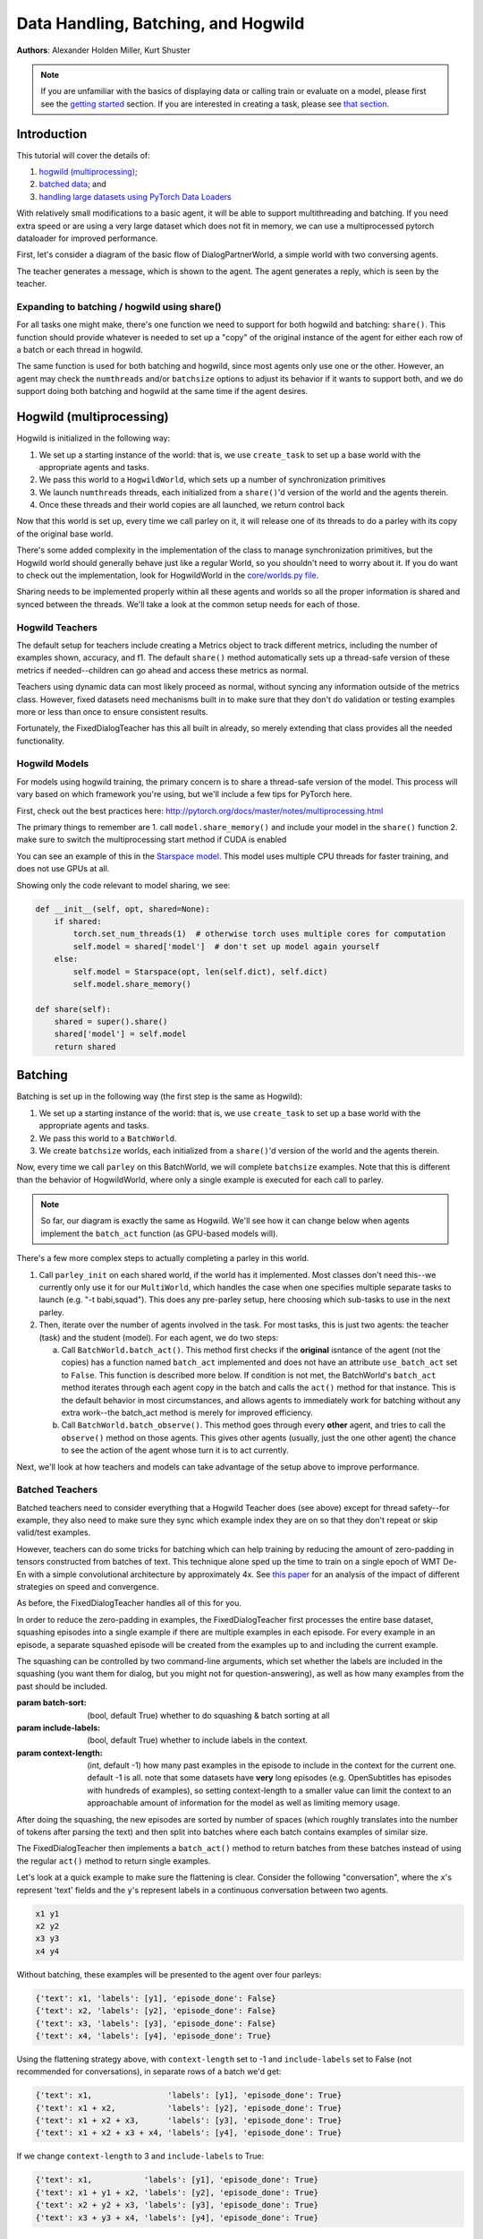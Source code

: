 ..
  Copyright (c) 2017-present, Facebook, Inc.
  All rights reserved.
  This source code is licensed under the BSD-style license found in the
  LICENSE file in the root directory of this source tree. An additional grant
  of patent rights can be found in the PATENTS file in the same directory.

Data Handling, Batching, and Hogwild
====================================
**Authors**: Alexander Holden Miller, Kurt Shuster


.. note::
    If you are unfamiliar with the basics of displaying data or
    calling train or evaluate on a model, please first see
    the `getting started <tutorial_basic.html>`_ section.
    If you are interested in creating a task, please see
    `that section <tutorial_task.html>`_.

Introduction
^^^^^^^^^^^^

This tutorial will cover the details of:

1) `hogwild (multiprocessing) <#id1>`_;

2) `batched data <#batching>`_; and

3) `handling large datasets using PyTorch Data Loaders <#multiprocessed-pytorch-dataloader>`_

With relatively small modifications to a basic agent, it will be able to support
multithreading and batching. If you need extra speed or are using a very large
dataset which does not fit in memory, we can use a multiprocessed pytorch
dataloader for improved performance.

First, let's consider a diagram of the basic flow of DialogPartnerWorld,
a simple world with two conversing agents.

.. image:: _static/img/world_basic.png

The teacher generates a message, which is shown to the agent.
The agent generates a reply, which is seen by the teacher.


Expanding to batching / hogwild using share()
~~~~~~~~~~~~~~~~~~~~~~~~~~~~~~~~~~~~~~~~~~~~~

For all tasks one might make,
there's one function we need to support for both hogwild and batching: ``share()``.
This function should provide whatever is needed to set up a "copy" of the original
instance of the agent for either each row of a batch or each thread in hogwild.

The same function is used for both batching and hogwild, since most agents only
use one or the other. However, an agent may check the ``numthreads`` and/or
``batchsize`` options to adjust its behavior if it wants to support both, and
we do support doing both batching and hogwild at the same time if the agent
desires.

.. image:: _static/img/world_share.png


Hogwild (multiprocessing)
^^^^^^^^^^^^^^^^^^^^^^^^^
Hogwild is initialized in the following way:

1. We set up a starting instance of the world: that is, we use ``create_task``
   to set up a base world with the appropriate agents and tasks.
2. We pass this world to a ``HogwildWorld``, which sets up a number of
   synchronization primitives
3. We launch ``numthreads`` threads, each initialized from a ``share()``'d
   version of the world and the agents therein.
4. Once these threads and their world copies are all launched, we return control back

.. image:: _static/img/world_hogwild.png

Now that this world is set up, every time we call parley on it, it will release
one of its threads to do a parley with its copy of the original base world.

There's some added complexity in the implementation of the class to manage
synchronization primitives, but the Hogwild world should generally behave just
like a regular World, so you shouldn't need to worry about it. If you do want
to check out the implementation, look for HogwildWorld in the `core/worlds.py file
<https://github.com/facebookresearch/ParlAI/blob/master/parlai/core/worlds.py>`_.

Sharing needs to be implemented properly within all these agents and worlds so
all the proper information is shared and synced between the threads. We'll take
a look at the common setup needs for each of those.


Hogwild Teachers
~~~~~~~~~~~~~~~~
The default setup for teachers include creating a Metrics object to track
different metrics, including the number of examples shown, accuracy, and f1.
The default ``share()`` method automatically sets up a thread-safe version of
these metrics if needed--children can go ahead and access these metrics as normal.

Teachers using dynamic data can most likely proceed as normal, without syncing
any information outside of the metrics class. However, fixed datasets need
mechanisms built in to make sure that they don't do validation or testing
examples more or less than once to ensure consistent results.

Fortunately, the FixedDialogTeacher has this all built in already,
so merely extending that class provides all the needed functionality.


Hogwild Models
~~~~~~~~~~~~~~
For models using hogwild training, the primary concern is to share a thread-safe
version of the model. This process will vary based on which framework you're
using, but we'll include a few tips for PyTorch here.

First, check out the best practices here:
http://pytorch.org/docs/master/notes/multiprocessing.html

The primary things to remember are
1. call ``model.share_memory()`` and include your model in the ``share()`` function
2. make sure to switch the multiprocessing start method if CUDA is enabled

You can see an example of this in the `Starspace model
<https://github.com/facebookresearch/ParlAI/blob/master/parlai/agents/starspace/starspace.py>`_.
This model uses multiple CPU threads for faster training, and does not use GPUs at all.

Showing only the code relevant to model sharing, we see:

.. code-block:: python

    def __init__(self, opt, shared=None):
        if shared:
            torch.set_num_threads(1)  # otherwise torch uses multiple cores for computation
            self.model = shared['model']  # don't set up model again yourself
        else:
            self.model = Starspace(opt, len(self.dict), self.dict)
            self.model.share_memory()

    def share(self):
        shared = super().share()
        shared['model'] = self.model
        return shared


Batching
^^^^^^^^
Batching is set up in the following way (the first step is the same as Hogwild):

1. We set up a starting instance of the world: that is, we use ``create_task``
   to set up a base world with the appropriate agents and tasks.
2. We pass this world to a ``BatchWorld``.
3. We create ``batchsize`` worlds, each initialized from a ``share()``'d
   version of the world and the agents therein.

Now, every time we call ``parley`` on this BatchWorld, we will complete ``batchsize`` examples.
Note that this is different than the behavior of HogwildWorld, where only a
single example is executed for each call to parley.

.. image::  _static/img/world_batchbasic.png

.. note::
    So far, our diagram is exactly the same as Hogwild. We'll see how it can
    change below when agents implement the ``batch_act`` function
    (as GPU-based models will).


There's a few more complex steps to actually completing a parley in this world.

1. Call ``parley_init`` on each shared world, if the world has it implemented.
   Most classes don't need this--we currently only use it for our ``MultiWorld``,
   which handles the case when one specifies multiple separate tasks to launch
   (e.g. "-t babi,squad"). This does any pre-parley setup, here choosing which
   sub-tasks to use in the next parley.
2. Then, iterate over the number of agents involved in the task. For most tasks,
   this is just two agents: the teacher (task) and the student (model). For each
   agent, we do two steps:

   a. Call ``BatchWorld.batch_act()``. This method first checks if the **original**
      isntance of the agent (not the copies) has a function named ``batch_act``
      implemented and does not have an attribute ``use_batch_act`` set to ``False``.
      This function is described more below. If condition is not met,
      the BatchWorld's ``batch_act`` method iterates through each agent copy in the
      batch and calls the ``act()`` method for that instance.
      This is the default behavior in most circumstances, and allows agents to
      immediately work for batching without any extra work--the batch_act method
      is merely for improved efficiency.
   b. Call ``BatchWorld.batch_observe()``. This method goes through every **other**
      agent, and tries to call the ``observe()`` method on those agents. This gives
      other agents (usually, just the one other agent) the chance to see the action
      of the agent whose turn it is to act currently.

Next, we'll look at how teachers and models can take advantage of the setup
above to improve performance.



Batched Teachers
~~~~~~~~~~~~~~~~
Batched teachers need to consider everything that a Hogwild Teacher does (see above)
except for thread safety--for example, they also need to make sure they sync
which example index they are on so that they don't repeat or skip valid/test examples.

However, teachers can do some tricks for batching which can help training by
reducing the amount of zero-padding in tensors constructed from batches of text.
This technique alone sped up the time to train on a single epoch of WMT De-En
with a simple convolutional architecture by approximately 4x.
See `this paper <https://arxiv.org/abs/1706.05765>`__ for an analysis of the
impact of different strategies on speed and convergence.

As before, the FixedDialogTeacher handles all of this for you.

.. image::  _static/img/world_batchteacher.png

In order to reduce the zero-padding in examples, the FixedDialogTeacher first
processes the entire base dataset, squashing episodes into a single example
if there are multiple examples in each episode. For every example
in an episode, a separate squashed episode will be created from the examples up
to and including the current example.

The squashing can be controlled by two command-line arguments, which set
whether the labels are included in the squashing (you want them for dialog,
but you might not for question-answering),
as well as how many examples from the past should be included.

:param batch-sort: (bool, default True) whether to do squashing & batch sorting at all
:param include-labels: (bool, default True) whether to include labels in the context.
:param context-length: (int, default -1) how many past examples in the episode to
                       include in the context for the current one. default -1 is all.
                       note that some datasets have **very** long episodes (e.g.
                       OpenSubtitles has episodes with hundreds of examples), so
                       setting context-length to a smaller value can limit the
                       context to an approachable amount of information for the model
                       as well as limiting memory usage.

After doing the squashing, the new episodes are sorted by number of spaces
(which roughly translates into the number of tokens after parsing the text)
and then split into batches where each batch contains examples of similar size.

The FixedDialogTeacher then implements a ``batch_act()`` method to return batches
from these batches instead of using the regular ``act()`` method to return single examples.

Let's look at a quick example to make sure the flattening is clear.
Consider the following "conversation", where the ``x``'s represent 'text' fields
and the ``y``'s represent labels in a continuous conversation between two agents.

.. code-block:: python

  x1 y1
  x2 y2
  x3 y3
  x4 y4

Without batching, these examples will be presented to the agent over four parleys:

.. code-block:: python

    {'text': x1, 'labels': [y1], 'episode_done': False}
    {'text': x2, 'labels': [y2], 'episode_done': False}
    {'text': x3, 'labels': [y3], 'episode_done': False}
    {'text': x4, 'labels': [y4], 'episode_done': True}

Using the flattening strategy above, with ``context-length`` set to -1 and
``include-labels`` set to False (not recommended for conversations),
in separate rows of a batch we'd get:

.. code-block:: python

    {'text': x1,                'labels': [y1], 'episode_done': True}
    {'text': x1 + x2,           'labels': [y2], 'episode_done': True}
    {'text': x1 + x2 + x3,      'labels': [y3], 'episode_done': True}
    {'text': x1 + x2 + x3 + x4, 'labels': [y4], 'episode_done': True}

If we change ``context-length`` to 3 and ``include-labels`` to True:

.. code-block:: python

    {'text': x1,           'labels': [y1], 'episode_done': True}
    {'text': x1 + y1 + x2, 'labels': [y2], 'episode_done': True}
    {'text': x2 + y2 + x3, 'labels': [y3], 'episode_done': True}
    {'text': x3 + y3 + x4, 'labels': [y4], 'episode_done': True}


Batched Models
~~~~~~~~~~~~~~
Finally, models need to be able to handle observations arriving in batches.

The first key concept to remember is that, if the model agent implements
``batch_act()``, **act will not be called** as long as ``batchsize`` > 1.

However, copies of the agent will still be created, and the ``observe`` method
of each one will be called. This allows each copy to maintain a state related
to a single row in the batch. Remember, since each row in the batch is represented
by a separate world, they are completely unrelated. This means that the model
only needs to be set up in the original instance, and need not be shared with
its copies.

The ``observe()`` method returns a (possibly modified) version of the observation
it sees, which are collected into a list for the agent's ``batch_act()`` method.

.. image::  _static/img/world_batchagent.png

Now, the agent can process the entire batch at once. This is especially helpful
for GPU-based models, which prefer to process more examples at a time.

Tip: if you implement ``batch_act()``, your ``act()`` method can just call ``batchact()``
and pass the observation it is supposed to process in a list of length 1.

Of course, this also means that we can use batch_act in both the task and the
agent code:

.. image::  _static/img/world_batchboth.png

Multiprocessed Pytorch Dataloader
^^^^^^^^^^^^^^^^^^^^^^^^^^^^^^^^^
When a dataset is very large, or requires a lot of preprocessing before a model
can use it, you can use our ``PytorchDataTeacher``, which utilizes multiprocessed
dataloading for streaming data from disk (rather than loading it into memory).
That system can take your task as input, and make it fast to load, or you can
roll your own specific setups if you need more control.

For large datasets, where it is best to stream from disk during training
rather than load initially into memory, we provide a teacher that utilizes pytorch data loading.

(Note: the module `here <https://github.com/facebookresearch/ParlAI/blob/master/parlai/core/pytorch_data_teacher.py>`__
contains all of the code discussed in this tutorial)

Pytorch Dataloading Intro
~~~~~~~~~~~~~~~~~~~~~~~~~
A Pytorch ``DataLoader`` is a dataloading mechanism that provides multiprocessed
loading of data from disk (as described `here <http://pytorch.org/tutorials/beginner/data_loading_tutorial.html>`__).
A ``DataLoader`` can be initialized with a variety of different options; the only
ones that concern us are ``dataset`` and ``collate_fn``.

The ``dataset`` is a
Pytorch ``Dataset`` (as described `here <http://pytorch.org/tutorials/beginner/data_loading_tutorial.html>`__),
which is a class that implements two functions: ``__getitem__(self, idx)`` and ``__len__(self)``.
As is readily apparent, the ``__getitem__`` method is given an ``idx`` and returns the
data item at that ``idx``, while the ``__len__`` method returns the length of the underlying dataset.
With a ``dataset``, the ``DataLoader`` then takes care of everything else.

The ``collate_fn`` is simply a way of formatting a batch of returned data items;
Pytorch provides a default ``collate_fn`` that turns data into tensors, but there
are many ways that one could want to batch data from the ``Dataset``.

Pytorch Dataloading in ParlAI
~~~~~~~~~~~~~~~~~~~~~~~~~~~~~

Implementation
++++++++++++++
The `PytorchDataTeacher <https://github.com/facebookresearch/ParlAI/blob/master/parlai/core/pytorch_data_teacher.py>`_
provides an implementation of both the ``dataset`` and ``collate_fn`` as specified above.

1. ``StreamDataset`` - this is the default ``dataset`` that we provide to the
``DataLoader``. The dataset is meant for streaming data - that is, data that
does not need to (or cannot) be loaded into memory before starting training, e.g.
datasets with millions of text examples, or datasets with thousands of images.

    a) ``__getitem__(self, idx)`` returns ``(index, ep)``, where ``index`` is the
        ``idx`` argument, and ``ep`` is the episode at that index in the dataset.
    b) ``__len__(self)``. returns the length of the dataset, multiplied by the
        number of iterations that we will go through the dataset. For non-training (i.e. validation
        and testing), the number of iterations is set to 1; otherwise, it is set to
        the number of epochs specified, or 1000 if the number of epochs is not
        specified.

2. ``default_collate`` - this function simply returns a list of ``(index, ep)``
pairs as they are returned from the ``__getitem__`` function above.

How to Use
++++++++++
The ``PytorchDataTeacher`` can be used with any dataset/task currently provided
on the ParlAI platform. There are two ways you can utilize the ``PytorchDataTeacher``
for your specific task. One involves using the ``StreamDataset`` that we have
provided; the other involves writing your own dataset. Each will be covered
step by step below. The important thing to know is that in the first case you **only**
need to write a teacher; in the second case, you **only** need to write a ``Dataset``.


PyTorch StreamDataset
*********************
1. Ensure that there is an appropriate teacher that already exists, which
can read the data saved on disk and produce an action/observation dict for any
agent.

2. Build the data such that it can be used by the ``StreamDataset``. There
are two ways of doing this:

  a) Run the following command::

      python examples/build_pytorch_data.py -pyt <TEACHER> --datatype <DATATYPE> (--datafile <DATAFILE>)

  b) The following are the parameters to specify:

      1) ``-pyt/--pytorch-teacher-task`` - This is simply the teacher of the task that you
          are using with the ``PytorchDataTeacher``

      2) ``--datatype`` - This is one of ``train, valid, test``, depending on
            what data you would like to use

      3) ``--pytorch-datafile`` - **(Optional)** This is the path to the file that has the data
          you would like to be loading. **(Recommended)** Alternatively, in
          the teacher specified in the first argument, you can simply
          set the ``self.datafile`` attribute to the datafile, allowing you
          to not need to specify this command line argument

  c) **(Recommended)** Simply run ``examples/train_model.py`` with the same
     arguments listed above; this will build the data first before running
     the training loop.

3. (*Preprocessing*) Sometimes, the preprocessing for the agent takes a considerable
amount of time in itself, and you want the data to simply be loaded preprocessed.
If you specify the ``--preprocess`` command line argument to be ``true``, then
the model/agent specified in the command line parameters will have its ``observe``
function called on each example; the data will then be saved for use specifically
with that model (setting this flag to ``true`` and then using another agent
will result in the data needing to be rebuilt).

4. Finally, specify the task with ``-pyt`` instead of ``-t``

**Example**

The following is an example of how the above steps could be applied to
use this teacher with the ``bAbI`` dataset:

1. The ``bAbI`` teacher (``Task1kTeacher``) is implemented such that it can
read the ``bAbI`` data, and provide an action/observation dict to send to the agent.

2. Suppose the ``Task1kTeacher`` teacher sets its ``self.datafile`` to the
appropriate datafile. Also, suppose we want the ``seq2seq`` model to preprocess the data before we save it.
Then, you can build the pytorch data with one of the following commands:

    a) (Build before training)::

        python examples/build_pytorch_data.py -m seq2seq -pyt
        babi:task10k:1 --pytorch-preprocess true

    b) **Recommended**::

        python examples/train_model.py
        -pyt babi:task10k:1 -m seq2seq --pytorch-preprocess true

3. To specify a datafile rather than using the ``self.datafile`` attribute,
e.g. the validation set file, simply add the following:
``--datafile data/bAbI/tasks_1-20_v1-2/en-valid-10k-nosf/qa1_valid.txt``

Your Own PyTorch Dataset
************************
1. To use your own method of retrieving data (rather than the streaming data option),
you can simply subclass the Pytorch ``Dataset`` class (as specified `here <http://pytorch.org/tutorials/beginner/data_loading_tutorial.html>`_).
You can add this class anywhere you would like; a good place would be in the
``agents.py`` file for the task you are writing a ``Dataset`` for.

2. **(Optional)** The default ``collate_fn`` that will be used is the one
specified above in the ``PytorchDataTeacher``. If you would like to specify your
own ``collate_fn``, you can implement a static method ``collate`` in the **agent**
to which you will be providing the data. This function takes one argument, ``batch``, which
is a list of data items returned by your custom ``Dataset``, and returns a
collated batch. Alternatively, you can also implement the method in the **dataset**.

3. Finally, instead of setting ``-t`` on the command line, you need to specify the ``Dataset``
with ``-pytd``: ``-pytd`` dataset_task:DatasetClassName``, where
``dataset_class`` is the agents file where your ``Dataset`` is written. If you
name your custom dataset ``DefaultDataset``, then you do not need to specify the
``DatasetClassName``.

**Example**

An example of the above method is used for the VQA V1 task, with the
``mlb_vqa`` agent. Here is how it works in this example:

1. In the `VQA V1 agents file <https://github.com/facebookresearch/ParlAI/blob/master/parlai/tasks/vqa_v1/agents.py>`_,
there exists a ``VQADataset``, which subclasses ``Dataset`` (with the appropriate ``__len__`` and ``__getitem__`` methods).

2. In the `MLB VQA model file <https://github.com/facebookresearch/ParlAI/blob/master/parlai/agents/mlb_vqa/mlb_vqa.py>`_,
there is an implementation of ``collate`` that returns a processed batch of examples from the
list of examples provided by the ``VQADataset``.

3. Finally, to use the ``PytorchDataTeacher`` with the custom ``Dataset`` and
``collate``, run the following command::

  python examples/train_model.py -m mlb_vqa -pytd vqa_v1

PyTorch Batch Sorting and Squashing
~~~~~~~~~~~~~~~~~~~~~~~~~~~~~~~~~~~
One of the benefits of using the ``StreamDataset`` described above when
using the ``PytorchDataTeacher`` is that you can achieve the benefits of
batch sorting and squashing (that is, reducing padding in batches by
providing the models with similarly sized batches) without having
to load the whole dataset into memory. We provide an on-the-fly
batch sorter that uses aggressive caching to create and provide
batches of similarly sized examples to models nearly as quickly (if not as quickly) as
can be provided without sorting.

To use the batch sorting method, just specify the following two command line
arguments:

1. ``--batch-sort-cache`` - set this parameter to either ``pop`` or ``index``;
this simply controls the method used for returning batches from a cache (either is fine)

2. ``--batch-length-range`` - this indicates the degree of variation allowed in
a batch; e.g., by how many characters each example in a cache will, at most, deviate.
A ``--batch-length-range`` of 5 would mean that each example in the batch
would differ by no more than 5 characters (in a text-based dataset).
